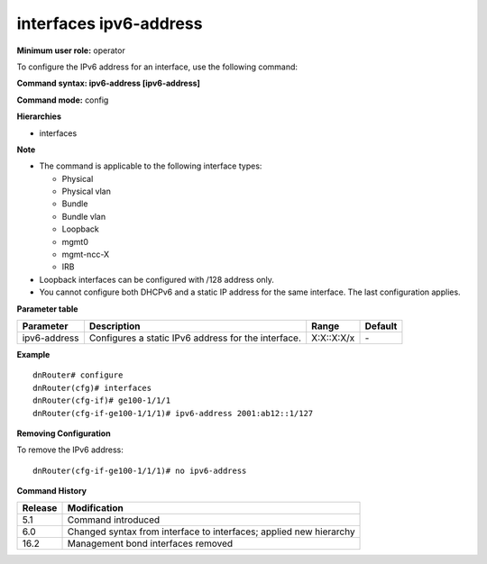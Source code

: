 interfaces ipv6-address
-----------------------

**Minimum user role:** operator

To configure the IPv6 address for an interface, use the following command:

**Command syntax: ipv6-address [ipv6-address]**

**Command mode:** config

**Hierarchies**

- interfaces

**Note**

- The command is applicable to the following interface types:

  - Physical
  - Physical vlan
  - Bundle
  - Bundle vlan
  - Loopback
  - mgmt0
  - mgmt-ncc-X
  - IRB

- Loopback interfaces can be configured with /128 address only.

- You cannot configure both DHCPv6 and a static IP address for the same interface. The last configuration applies.

**Parameter table**

+--------------+-----------------------------------------------------+------------+---------+
| Parameter    | Description                                         | Range      | Default |
+==============+=====================================================+============+=========+
| ipv6-address | Configures a static IPv6 address for the interface. | X:X::X:X/x | \-      |
+--------------+-----------------------------------------------------+------------+---------+

**Example**
::

    dnRouter# configure
    dnRouter(cfg)# interfaces
    dnRouter(cfg-if)# ge100-1/1/1
    dnRouter(cfg-if-ge100-1/1/1)# ipv6-address 2001:ab12::1/127


**Removing Configuration**

To remove the IPv6 address:
::

    dnRouter(cfg-if-ge100-1/1/1)# no ipv6-address

**Command History**

+---------+--------------------------------------------------------------------+
| Release | Modification                                                       |
+=========+====================================================================+
| 5.1     | Command introduced                                                 |
+---------+--------------------------------------------------------------------+
| 6.0     | Changed syntax from interface to interfaces; applied new hierarchy |
+---------+--------------------------------------------------------------------+
| 16.2    | Management bond interfaces removed                                 |
+---------+--------------------------------------------------------------------+
